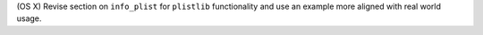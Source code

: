 (OS X) Revise section on ``info_plist`` for ``plistlib`` functionality and use an example more aligned with real world usage.